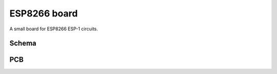 ESP8266 board
#############

A small board for ESP8266 ESP-1 circuits.

Schema
======

.. image:: schema.png

PCB
===

.. image:: pcb.png
